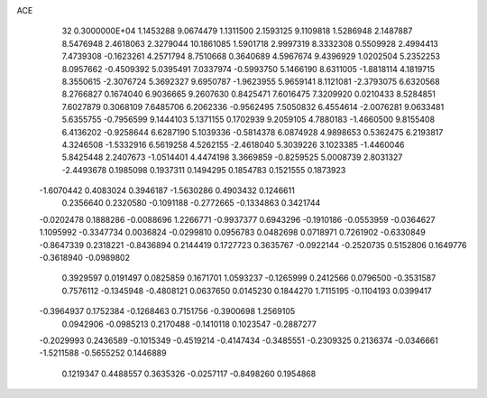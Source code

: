 ACE                                                                             
   32  0.3000000E+04
   1.1453288   9.0674479   1.1311500   2.1593125   9.1109818   1.5286948
   2.1487887   8.5476948   2.4618063   2.3279044  10.1861085   1.5901718
   2.9997319   8.3332308   0.5509928   2.4994413   7.4739308  -0.1623261
   4.2571794   8.7510668   0.3640689   4.5967674   9.4396929   1.0202504
   5.2352253   8.0957662  -0.4509392   5.0395491   7.0337974  -0.5993750
   5.1466190   8.6311005  -1.8818114   4.1819715   8.3550615  -2.3076724
   5.3692327   9.6950787  -1.9623955   5.9659141   8.1121081  -2.3793075
   6.6320568   8.2766827   0.1674040   6.9036665   9.2607630   0.8425471
   7.6016475   7.3209920   0.0210433   8.5284851   7.6027879   0.3068109
   7.6485706   6.2062336  -0.9562495   7.5050832   6.4554614  -2.0076281
   9.0633481   5.6355755  -0.7956599   9.1444103   5.1371155   0.1702939
   9.2059105   4.7880183  -1.4660500   9.8155408   6.4136202  -0.9258644
   6.6287190   5.1039336  -0.5814378   6.0874928   4.9898653   0.5362475
   6.2193817   4.3246508  -1.5332916   6.5619258   4.5262155  -2.4618040
   5.3039226   3.1023385  -1.4460046   5.8425448   2.2407673  -1.0514401
   4.4474198   3.3669859  -0.8259525   5.0008739   2.8031327  -2.4493678
   0.1985098   0.1937311   0.1494295   0.1854783   0.1521555   0.1873923
  -1.6070442   0.4083024   0.3946187  -1.5630286   0.4903432   0.1246611
   0.2356640   0.2320580  -0.1091188  -0.2772665  -0.1334863   0.3421744
  -0.0202478   0.1888286  -0.0088696   1.2266771  -0.9937377   0.6943296
  -0.1910186  -0.0553959  -0.0364627   1.1095992  -0.3347734   0.0036824
  -0.0299810   0.0956783   0.0482698   0.0718971   0.7261902  -0.6330849
  -0.8647339   0.2318221  -0.8436894   0.2144419   0.1727723   0.3635767
  -0.0922144  -0.2520735   0.5152806   0.1649776  -0.3618940  -0.0989802
   0.3929597   0.0191497   0.0825859   0.1671701   1.0593237  -0.1265999
   0.2412566   0.0796500  -0.3531587   0.7576112  -0.1345948  -0.4808121
   0.0637650   0.0145230   0.1844270   1.7115195  -0.1104193   0.0399417
  -0.3964937   0.1752384  -0.1268463   0.7151756  -0.3900698   1.2569105
   0.0942906  -0.0985213   0.2170488  -0.1410118   0.1023547  -0.2887277
  -0.2029993   0.2436589  -0.1015349  -0.4519214  -0.4147434  -0.3485551
  -0.2309325   0.2136374  -0.0346661  -1.5211588  -0.5655252   0.1446889
   0.1219347   0.4488557   0.3635326  -0.0257117  -0.8498260   0.1954868
